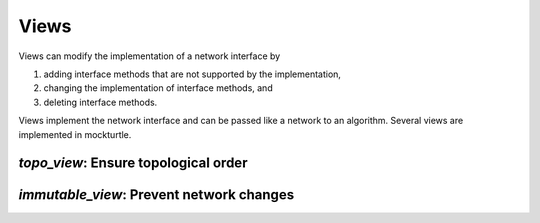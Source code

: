 Views
-----

Views can modify the implementation of a network interface by

1. adding interface methods that are not supported by the implementation,
2. changing the implementation of interface methods, and
3. deleting interface methods.

Views implement the network interface and can be passed like a network to an
algorithm.  Several views are implemented in mockturtle.

`topo_view`: Ensure topological order
~~~~~~~~~~~~~~~~~~~~~~~~~~~~~~~~~~~~~

.. doxygenclass:: mockturtle::topo_view
   :members:

`immutable_view`: Prevent network changes
~~~~~~~~~~~~~~~~~~~~~~~~~~~~~~~~~~~~~~~~~

.. doxygenclass:: mockturtle::immutable_view
   :members:

